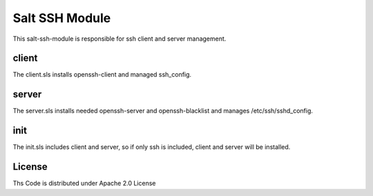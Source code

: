 ===============
Salt SSH Module
===============

This salt-ssh-module is responsible for ssh client and server management.

client
======

The client.sls installs openssh-client and managed ssh_config.

server
======

The server.sls installs needed openssh-server and openssh-blacklist and manages /etc/ssh/sshd_config.

init
====

The init.sls includes client and server, so if only ssh is included, client and server will be installed.

License
=======

Ths Code is distributed under Apache 2.0 License

.. _`Apache 2.0 license`: http://www.apache.org/licenses/LICENSE-2.0.html

